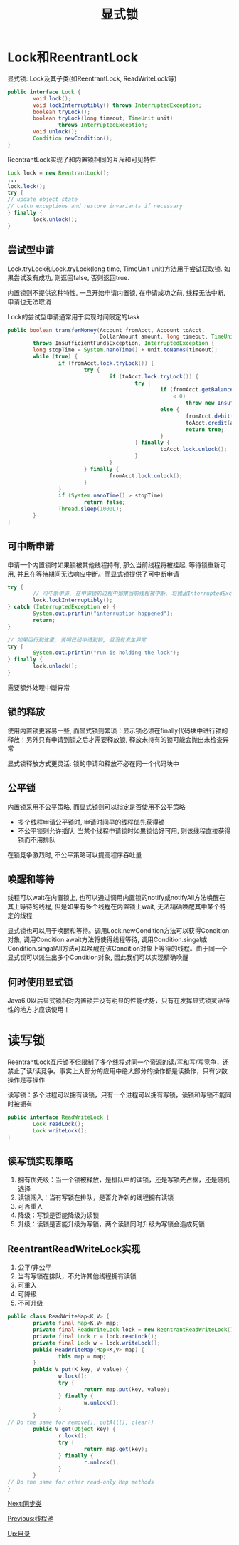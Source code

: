 #+TITLE: 显式锁
#+HTML_HEAD: <link rel="stylesheet" type="text/css" href="css/main.css" />
#+OPTIONS: num:nil timestamp:nil
#+HTML_LINK_UP: thread_pool.html 
#+HTML_LINK_HOME: jcip.html
* Lock和ReentrantLock
显式锁: Lock及其子类(如ReentrantLock, ReadWriteLock等) 
#+BEGIN_SRC java
  public interface Lock {
          void lock();
          void lockInterruptibly() throws InterruptedException;
          boolean tryLock();
          boolean tryLock(long timeout, TimeUnit unit)
                  throws InterruptedException;
          void unlock();
          Condition newCondition();
  }
#+END_SRC
ReentrantLock实现了和内置锁相同的互斥和可见特性

#+BEGIN_SRC java
  Lock lock = new ReentrantLock();
  ...
  lock.lock();
  try {
  // update object state
  // catch exceptions and restore invariants if necessary
  } finally {
          lock.unlock();
  }
#+END_SRC
** 尝试型申请 
Lock.tryLock和Lock.tryLock(long time, TimeUnit unit)方法用于尝试获取锁. 如果尝试没有成功, 则返回false, 否则返回true. 

内置锁则不提供这种特性, 一旦开始申请内置锁, 在申请成功之前, 线程无法中断, 申请也无法取消

Lock的尝试型申请通常用于实现时间限定的task

#+BEGIN_SRC java
  public boolean transferMoney(Account fromAcct, Account toAcct,
                               DollarAmount amount, long timeout, TimeUnit unit)
          throws InsufficientFundsException, InterruptedException {
          long stopTime = System.nanoTime() + unit.toNanos(timeout);
          while (true) {
                  if (fromAcct.lock.tryLock()) {
                          try {
                                  if (toAcct.lock.tryLock()) {
                                          try {
                                                  if (fromAcct.getBalance().compareTo(amount)
                                                      < 0)
                                                          throw new InsufficientFundsException();
                                                  else {
                                                          fromAcct.debit(amount);
                                                          toAcct.credit(amount);
                                                          return true;
                                                  }
                                          } finally {
                                                  toAcct.lock.unlock();
                                          }
                                  }
                          } finally {
                                  fromAcct.lock.unlock();
                          }
                  }
                  if (System.nanoTime() > stopTime)
                          return false;
                  Thread.sleep(1000L);
          }
  }
#+END_SRC
** 可中断申请 
申请一个内置锁时如果锁被其他线程持有, 那么当前线程将被挂起, 等待锁重新可用, 并且在等待期间无法响应中断。而显式锁提供了可中断申请　

#+BEGIN_SRC java
  try {  
          // 可中断申请, 在申请锁的过程中如果当前线程被中断, 将抛出InterruptedException异常  
          lock.lockInterruptibly();  
  } catch (InterruptedException e) {  
          System.out.println("interruption happened");  
          return;  
  }  
    
  // 如果运行到这里, 说明已经申请到锁, 且没有发生异常  
  try {  
          System.out.println("run is holding the lock");  
  } finally {  
          lock.unlock();  
  }  
#+END_SRC
需要额外处理中断异常
** 锁的释放
使用内置锁更容易一些, 而显式锁则繁琐：显示锁必须在finally代码块中进行锁的释放！另外只有申请到锁之后才需要释放锁, 释放未持有的锁可能会抛出未检查异常

显式锁释放方式更灵活: 锁的申请和释放不必在同一个代码块中　
** 公平锁　
内置锁采用不公平策略, 而显式锁则可以指定是否使用不公平策略
+ 多个线程申请公平锁时, 申请时间早的线程优先获得锁
+ 不公平锁则允许插队, 当某个线程申请锁时如果锁恰好可用, 则该线程直接获得锁而不用排队
在锁竞争激烈时, 不公平策略可以提高程序吞吐量
** 唤醒和等待 
线程可以wait在内置锁上, 也可以通过调用内置锁的notify或notifyAll方法唤醒在其上等待的线程, 但是如果有多个线程在内置锁上wait, 无法精确唤醒其中某个特定的线程 

显式锁也可以用于唤醒和等待。调用Lock.newCondition方法可以获得Condition对象, 调用Condition.await方法将使得线程等待, 调用Condition.singal或Condition.singalAll方法可以唤醒在该Condition对象上等待的线程。由于同一个显式锁可以派生出多个Condition对象, 因此我们可以实现精确唤醒
** 何时使用显式锁
Java6.0以后显式锁相对内置锁并没有明显的性能优势，只有在发挥显式锁灵活特性的地方才应该使用！
* 读写锁
ReentrantLock互斥锁不但限制了多个线程对同一个资源的读/写和写/写竞争，还禁止了读/读竞争。事实上大部分的应用中绝大部分的操作都是读操作，只有少数操作是写操作

读写锁：多个进程可以拥有读锁，只有一个进程可以拥有写锁，读锁和写锁不能同时被拥有
#+BEGIN_SRC java
  public interface ReadWriteLock {
          Lock readLock();
          Lock writeLock();
  }
#+END_SRC
** 读写锁实现策略
1. 拥有优先级：当一个锁被释放，是排队中的读锁，还是写锁先占据，还是随机选择
2. 读锁闯入：当有写锁在排队，是否允许新的线程拥有读锁
3. 可否重入
4. 降级：写锁是否能降级为读锁
5. 升级：读锁是否能升级为写锁，两个读锁同时升级为写锁会造成死锁　

** ReentrantReadWriteLock实现
1. 公平/非公平
2. 当有写锁在排队，不允许其他线程拥有读锁
3. 可重入
4. 可降级
5. 不可升级
#+BEGIN_SRC java
  public class ReadWriteMap<K,V> {
          private final Map<K,V> map;
          private final ReadWriteLock lock = new ReentrantReadWriteLock();
          private final Lock r = lock.readLock();
          private final Lock w = lock.writeLock();
          public ReadWriteMap(Map<K,V> map) {
                  this.map = map;
          }
          public V put(K key, V value) {
                  w.lock();
                  try {
                          return map.put(key, value);
                  } finally {
                          w.unlock();
                  }
          }
  // Do the same for remove(), putAll(), clear()
          public V get(Object key) {
                  r.lock();
                  try {
                          return map.get(key);
                  } finally {
                          r.unlock();
                  }
          }
  // Do the same for other read-only Map methods
  }
#+END_SRC
[[file:customer_synchronizer.org][Next:同步类]]

[[file:thread_pool.org][Previous:线程池]]

[[file:jcip.org][Up:目录]]
